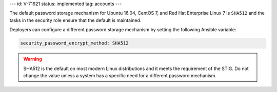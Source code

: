 ---
id: V-71921
status: implemented
tag: accounts
---

The default password storage mechanism for Ubuntu 16.04, CentOS 7, and Red Hat
Enterprise Linux 7 is ``SHA512`` and the tasks in the security role ensure that
the default is maintained.

Deployers can configure a different password storage mechanism by setting the
following Ansible variable:

.. code-block:: yaml

    security_password_encrypt_method: SHA512

.. warning::

    SHA512 is the default on most modern Linux distributions and it meets the
    requirement of the STIG. Do not change the value unless a system has
    a specific need for a different password mechanism.
